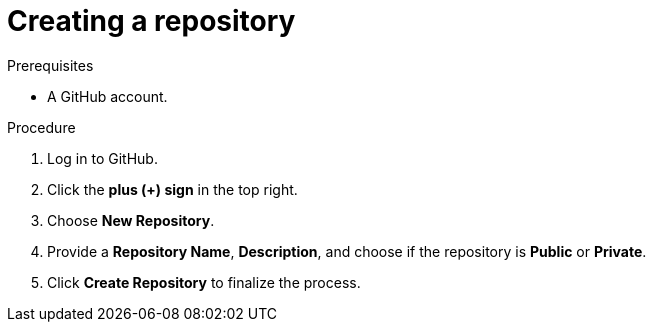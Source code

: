 [id="ccg-creating-a-repository_{context}"]
= Creating a repository

.Prerequisites

* A GitHub account.

.Procedure
. Log in to GitHub.
. Click the *plus (+) sign* in the top right.
. Choose *New Repository*.
. Provide a *Repository Name*, *Description*, and choose if the repository is *Public* or *Private*.
. Click *Create Repository* to finalize the process.

